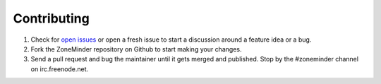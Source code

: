 Contributing
============

1. Check for `open issues <https://github.com/ZoneMinder/ZoneMinder/issues/>`_ or open a fresh issue to start a discussion around a feature idea or a bug.
2. Fork the ZoneMinder repository on Github to start making your changes.
3. Send a pull request and bug the maintainer until it gets merged and published.  Stop by the #zoneminder channel on irc.freenode.net.

